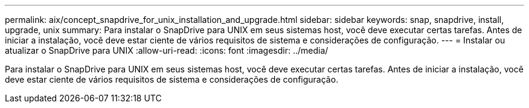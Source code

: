 ---
permalink: aix/concept_snapdrive_for_unix_installation_and_upgrade.html 
sidebar: sidebar 
keywords: snap, snapdrive, install, upgrade, unix 
summary: Para instalar o SnapDrive para UNIX em seus sistemas host, você deve executar certas tarefas. Antes de iniciar a instalação, você deve estar ciente de vários requisitos de sistema e considerações de configuração. 
---
= Instalar ou atualizar o SnapDrive para UNIX
:allow-uri-read: 
:icons: font
:imagesdir: ../media/


[role="lead"]
Para instalar o SnapDrive para UNIX em seus sistemas host, você deve executar certas tarefas. Antes de iniciar a instalação, você deve estar ciente de vários requisitos de sistema e considerações de configuração.
